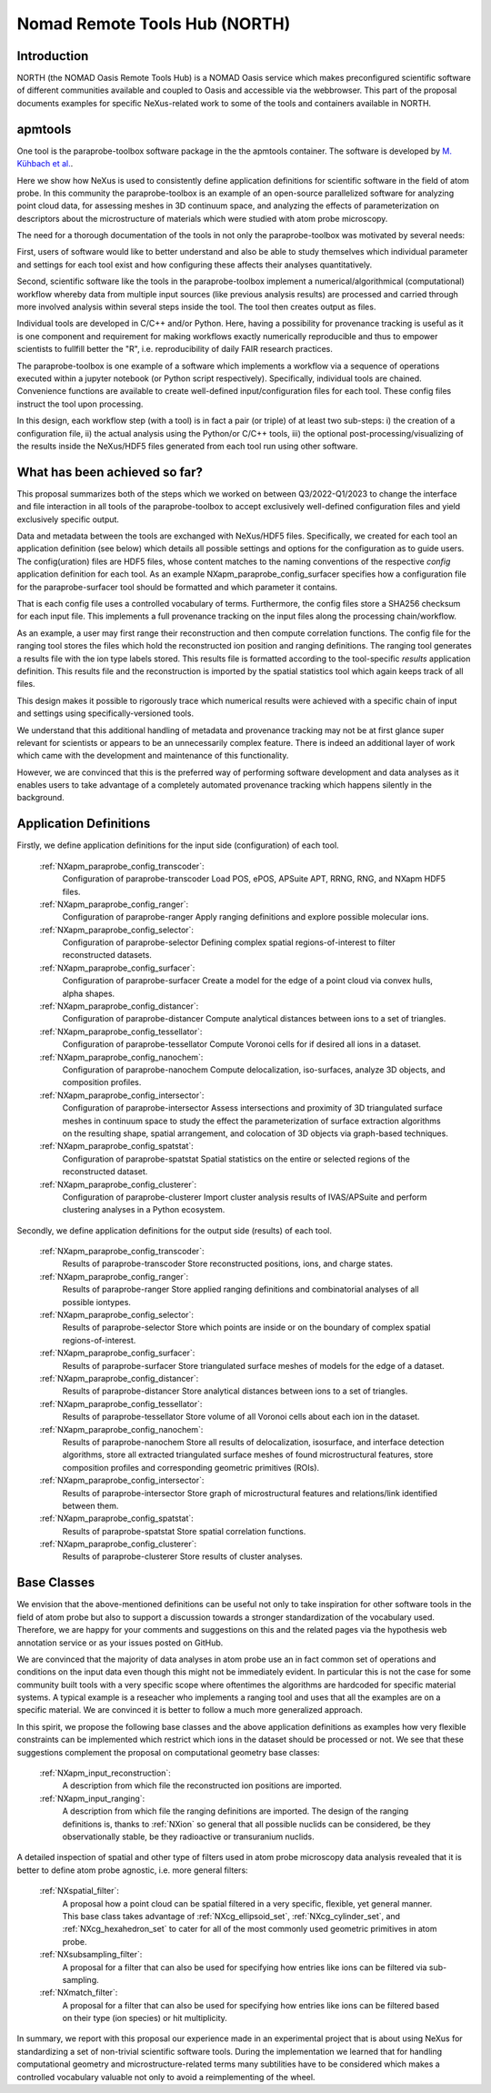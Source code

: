 .. _North-Structure:

==============================
Nomad Remote Tools Hub (NORTH)
==============================


.. index::
   IntroductionApmParaprobe
   WhatHasBeenAchieved
   ApmParaprobeAppDef
   ApmParaprobeNewBC
   NextStep


.. _IntroductionApmParaprobe:

Introduction
##############

NORTH (the NOMAD Oasis Remote Tools Hub) is a NOMAD Oasis service which makes
preconfigured scientific software of different communities available and coupled
to Oasis and accessible via the webbrowser. This part of the proposal documents
examples for specific NeXus-related work to some of the tools and containers
available in NORTH.


apmtools
########

One tool is the paraprobe-toolbox software package in the the apmtools container.
The software is developed by `M. Kühbach et al. <https://arxiv.org/abs/2205.13510>`_.

Here we show how NeXus is used to consistently define application definitions
for scientific software in the field of atom probe. In this community the paraprobe-toolbox is an example of an open-source parallelized
software for analyzing point cloud data, for assessing meshes in 3D continuum
space, and analyzing the effects of parameterization on descriptors
about the microstructure of materials which were studied with atom probe microscopy.

The need for a thorough documentation of the tools in not only the paraprobe-toolbox was motivated by several needs:

First, users of software would like to better understand and also be able to
study themselves which individual parameter and settings for each tool exist
and how configuring these affects their analyses quantitatively.

Second, scientific software like the tools in the paraprobe-toolbox implement a
numerical/algorithmical (computational) workflow whereby data from multiple input sources (like previous analysis results) are processed and carried through more involved analysis within several steps inside the tool. The tool then creates output as files.

Individual tools are developed in C/C++ and/or Python. Here, having a possibility
for provenance tracking is useful as it is one component and requirement for
making workflows exactly numerically reproducible and thus to empower scientists
to fullfill better the "R", i.e. reproducibility of daily FAIR research practices.

The paraprobe-toolbox is one example of a software which implements a workflow
via a sequence of operations executed within a jupyter notebook
(or Python script respectively). Specifically, individual tools are chained. Convenience functions are available to create well-defined input/configuration
files for each tool. These config files instruct the tool upon processing.

In this design, each workflow step (with a tool) is in fact a pair (or triple) of
at least two sub-steps: i) the creation of a configuration file, 
ii) the actual analysis using the Python/or C/C++ tools, 
iii) the optional post-processing/visualizing of the results inside the NeXus/HDF5 files generated from each tool run using
other software.


.. _WhatHasBeenAchieved:

What has been achieved so far?
##############################

This proposal summarizes both of the steps which we worked on between Q3/2022-Q1/2023 to change the interface and
file interaction in all tools of the paraprobe-toolbox to accept exclusively
well-defined configuration files and yield exclusively specific output.

Data and metadata between the tools are exchanged with NeXus/HDF5 files.
Specifically, we created for each tool an application definition (see below)
which details all possible settings and options for the configuration as to
guide users. The config(uration) files are HDF5 files, whose content matches
to the naming conventions of the respective `config` application definition for each tool.
As an example NXapm_paraprobe_config_surfacer specifies how a configuration file
for the paraprobe-surfacer tool should be formatted and which parameter it contains.

That is each config file uses a controlled vocabulary of terms. Furthermore,
the config files store a SHA256 checksum for each input file.
This implements a full provenance tracking on the input files along the
processing chain/workflow.

As an example, a user may first range their reconstruction and then compute
correlation functions. The config file for the ranging tool stores the files
which hold the reconstructed ion position and ranging definitions.
The ranging tool generates a results file with the ion type labels stored. This results file is formatted according to the tool-specific `results` application definition. This results file and the reconstruction is imported by the spatial statistics
tool which again keeps track of all files.

This design makes it possible to rigorously
trace which numerical results were achieved with a specific chain of input and
settings using specifically-versioned tools.

We understand that this additional handling of metadata and provenance tracking
may not be at first glance super relevant for scientists or appears to be an unnecessarily complex feature. There is indeed an additional layer of work which came with the development and maintenance of this functionality.

However, we are convinced that this is the preferred way of performing software
development and data analyses as it enables users to take advantage of a completely
automated provenance tracking which happens silently in the background.

.. _ApmParaprobeAppDef:

Application Definitions
#######################

Firstly, we define application definitions for the input side (configuration) of each tool.

    :ref:`NXapm_paraprobe_config_transcoder`:
        Configuration of paraprobe-transcoder
        Load POS, ePOS, APSuite APT, RRNG, RNG, and NXapm HDF5 files.

    :ref:`NXapm_paraprobe_config_ranger`:
        Configuration of paraprobe-ranger
        Apply ranging definitions and explore possible molecular ions.

    :ref:`NXapm_paraprobe_config_selector`:
        Configuration of paraprobe-selector
        Defining complex spatial regions-of-interest to filter reconstructed datasets.

    :ref:`NXapm_paraprobe_config_surfacer`:
        Configuration of paraprobe-surfacer
        Create a model for the edge of a point cloud via convex hulls, alpha shapes.

    :ref:`NXapm_paraprobe_config_distancer`:
        Configuration of paraprobe-distancer
        Compute analytical distances between ions to a set of triangles.

    :ref:`NXapm_paraprobe_config_tessellator`:
        Configuration of paraprobe-tessellator
        Compute Voronoi cells for if desired all ions in a dataset.

    :ref:`NXapm_paraprobe_config_nanochem`:
        Configuration of paraprobe-nanochem
        Compute delocalization, iso-surfaces, analyze 3D objects, and composition profiles.

    :ref:`NXapm_paraprobe_config_intersector`:
        Configuration of paraprobe-intersector
        Assess intersections and proximity of 3D triangulated surface meshes in
        continuum space to study the effect the parameterization of surface
        extraction algorithms on the resulting shape, spatial arrangement,
        and colocation of 3D objects via graph-based techniques.

    :ref:`NXapm_paraprobe_config_spatstat`:
        Configuration of paraprobe-spatstat
        Spatial statistics on the entire or selected regions of the reconstructed dataset.

    :ref:`NXapm_paraprobe_config_clusterer`:
        Configuration of paraprobe-clusterer
        Import cluster analysis results of IVAS/APSuite and perform clustering
        analyses in a Python ecosystem.

Secondly, we define application definitions for the output side (results) of each tool.

    :ref:`NXapm_paraprobe_config_transcoder`:
        Results of paraprobe-transcoder
        Store reconstructed positions, ions, and charge states.

    :ref:`NXapm_paraprobe_config_ranger`:
        Results of paraprobe-ranger
        Store applied ranging definitions and combinatorial analyses of all possible iontypes.

    :ref:`NXapm_paraprobe_config_selector`:
        Results of paraprobe-selector
        Store which points are inside or on the boundary of complex spatial regions-of-interest.

    :ref:`NXapm_paraprobe_config_surfacer`:
        Results of paraprobe-surfacer
        Store triangulated surface meshes of models for the edge of a dataset.

    :ref:`NXapm_paraprobe_config_distancer`:
        Results of paraprobe-distancer
        Store analytical distances between ions to a set of triangles.

    :ref:`NXapm_paraprobe_config_tessellator`:
        Results of paraprobe-tessellator
        Store volume of all Voronoi cells about each ion in the dataset.

    :ref:`NXapm_paraprobe_config_nanochem`:
        Results of paraprobe-nanochem
        Store all results of delocalization, isosurface, and interface detection algorithms,
        store all extracted triangulated surface meshes of found microstructural features,
        store composition profiles and corresponding geometric primitives (ROIs).

    :ref:`NXapm_paraprobe_config_intersector`:
        Results of paraprobe-intersector
        Store graph of microstructural features and relations/link identified between them.

    :ref:`NXapm_paraprobe_config_spatstat`:
        Results of paraprobe-spatstat
        Store spatial correlation functions.

    :ref:`NXapm_paraprobe_config_clusterer`:
        Results of paraprobe-clusterer
        Store results of cluster analyses.

.. _ApmParaprobeNewBC:

Base Classes
############

We envision that the above-mentioned definitions can be useful not only to take
inspiration for other software tools in the field of atom probe but also to support
a discussion towards a stronger standardization of the vocabulary used.
Therefore, we are happy for your comments and suggestions on this and the related
pages via the hypothesis web annotation service or as your issues posted on GitHub.

We are convinced that the majority of data analyses in atom probe use
an in fact common set of operations and conditions on the input data
even though this might not be immediately evident. In particular this is not
the case for some community built tools with a very specific scope where oftentimes
the algorithms are hardcoded for specific material systems. A typical example is a
reseacher who implements a ranging tool and uses that all the examples are on a
specific material. We are convinced it is better to follow a much more generalized approach.

In this spirit, we propose the following base classes and the above application
definitions as examples how very flexible constraints can be implemented which
restrict which ions in the dataset should be processed or not. We see that these
suggestions complement the proposal on computational geometry base classes:

    :ref:`NXapm_input_reconstruction`:
        A description from which file the reconstructed ion positions are imported.

    :ref:`NXapm_input_ranging`:
        A description from which file the ranging definitions are imported.
        The design of the ranging definitions is, thanks to :ref:`NXion` so
        general that all possible nuclids can be considered, be they observationally stable, 
        be they radioactive or transuranium nuclids.

A detailed inspection of spatial and other type of filters used in atom probe microscopy
data analysis revealed that it is better to define atom probe agnostic, i.e. more
general filters:

    :ref:`NXspatial_filter`:
        A proposal how a point cloud can be spatial filtered in a very specific,
        flexible, yet general manner. This base class takes advantage of
        :ref:`NXcg_ellipsoid_set`, :ref:`NXcg_cylinder_set`, and :ref:`NXcg_hexahedron_set`
        to cater for all of the most commonly used geometric primitives in
        atom probe.

    :ref:`NXsubsampling_filter`:
        A proposal for a filter that can also be used for specifying how entries
        like ions can be filtered via sub-sampling.

    :ref:`NXmatch_filter`:
        A proposal for a filter that can also be used for specifying how entries
        like ions can be filtered based on their type (ion species)
        or hit multiplicity.

In summary, we report with this proposal our experience made in an experimental
project that is about using NeXus for standardizing a set of non-trivial scientific software tools.
During the implementation we learned that for handling computational geometry
and microstructure-related terms many subtilities have to be considered which
makes a controlled vocabulary valuable not only to avoid a reimplementing of the wheel.
